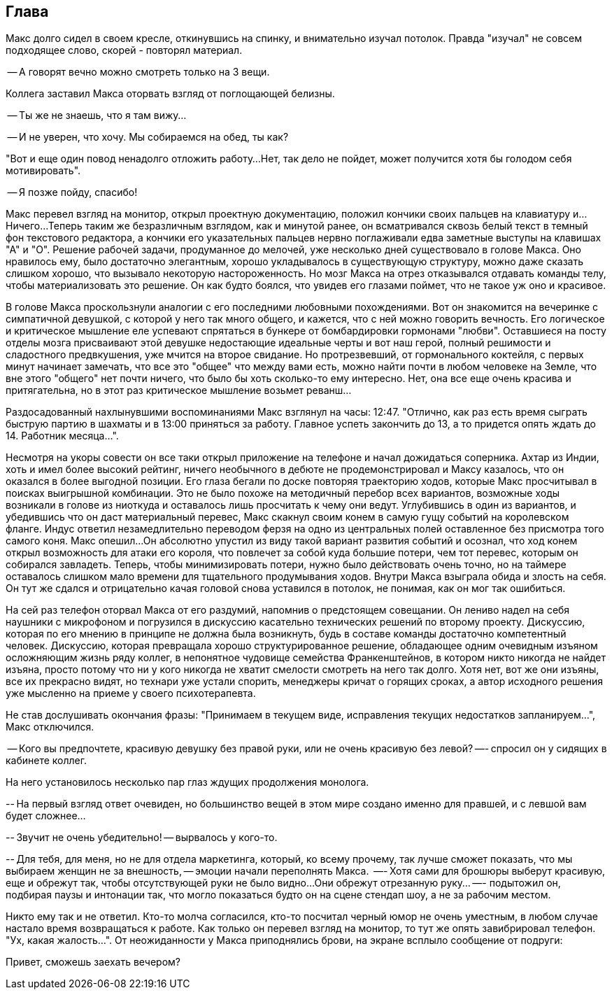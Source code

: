 == Глава

Макс долго сидел в своем кресле, откинувшись на спинку, и внимательно изучал потолок. 
Правда "изучал" не совсем подходящее слово, скорей - повторял материал.

-- А говорят вечно можно смотреть только на 3 вещи.

Коллега заставил Макса оторвать взгляд от поглощающей белизны. 

-- Ты же не знаешь, что я там вижу...

-- И не уверен, что хочу. Мы собираемся на обед, ты как?

"Вот и еще один повод ненадолго отложить работу...  
Нет,  так дело не пойдет,  может получится хотя бы голодом себя мотивировать".

-- Я позже пойду, спасибо!

Макс перевел взгляд на монитор, открыл проектную документацию, положил кончики своих пальцев на клавиатуру и... 
Ничего... 
Теперь таким же безразличным взглядом, как и минутой ранее, он всматривался сквозь белый текст в темный фон текстового редактора, а кончики его указательных пальцев нервно поглаживали едва заметные выступы на клавишах "А" и "О". 
Решение рабочей задачи, продуманное до мелочей, уже несколько дней существовало в голове Макса. 
Оно нравилось ему, было достаточно элегантным, хорошо укладывалось в существующую структуру, можно даже сказать слишком хорошо, что вызывало некоторую настороженность. 
Но мозг Макса на отрез отказывался отдавать команды телу, чтобы материализовать это решение. 
Он как будто боялся, что увидев его глазами поймет, что не такое уж оно и красивое.

В голове Макса проскользнули аналогии с его последними любовными похождениями. 
Вот он знакомится на вечеринке с симпатичной девушкой, с которой у него так много общего, и кажется, что с ней можно говорить вечность.
Его логическое и критическое мышление еле успевают спрятаться в бункере от бомбардировки гормонами "любви".
Оставшиеся на посту отделы мозга присваивают этой девушке недостающие идеальные черты и вот наш герой, полный решимости и сладостного предвкушения, уже мчится на второе свидание. 
Но протрезвевший, от гормонального коктейля, с первых минут начинает замечать, что все это "общее" что между вами есть, можно найти почти в любом человеке на Земле, что вне этого "общего" нет почти ничего, что было бы хоть сколько-то ему интересно. 
Нет, она все еще очень красива и притягательна, но в этот раз критическое мышление возьмет реванш...

Раздосадованный нахлынувшими воспоминаниями Макс взглянул на часы: 12:47. 
"Отлично, как раз есть время сыграть быструю партию в шахматы и в 13:00 приняться за работу. 
Главное успеть закончить до 13, а то придется опять ждать до 14. Работник месяца...".

Несмотря на укоры совести он все таки открыл приложение на телефоне и начал дожидаться соперника. 
Ахтар из Индии, хоть и имел более высокий рейтинг, ничего необычного в дебюте не продемонстрировал и Максу казалось, что он оказался в более выгодной позиции. 
Его глаза бегали по доске повторяя траекторию ходов, которые Макс просчитывал в поисках выигрышной комбинации. 
Это не было похоже на методичный перебор всех вариантов, возможные ходы возникали в голове из ниоткуда и оставалось лишь просчитать к чему они ведут. 
Углубившись в один из вариантов, и убедившись что он даст материальный перевес, Макс скакнул своим конем в самую гущу событий на королевском фланге. 
Индус ответил незамедлительно переводом ферзя на одно из центральных полей оставленное без присмотра того самого коня. 
Макс опешил... 
Он абсолютно упустил из виду такой вариант развития событий и осознал, что ход конем открыл возможность для атаки его короля, что повлечет за собой куда большие потери, чем тот перевес, которым он собирался завладеть. 
Теперь, чтобы минимизировать потери, нужно было действовать очень точно, но на таймере оставалось слишком мало времени для тщательного продумывания ходов. 
Внутри Макса взыграла обида и злость на себя. 
Он тут же сдался и отрицательно качая головой снова уставился в потолок, не понимая, как он мог так ошибиться.

На сей раз телефон оторвал Макса от его раздумий, напомнив о предстоящем совещании. 
Он лениво надел на себя наушники с микрофоном и погрузился в дискуссию касательно технических решений по второму проекту.
Дискуссию, которая по его мнению в принципе не должна была возникнуть, будь в составе команды достаточно компетентный человек. 
Дискуссию, которая превращала хорошо структурированное решение, обладающее одним очевидным изъяном осложняющим жизнь ряду коллег, в непонятное чудовище семейства Франкенштейнов, в котором никто никогда не найдет изъяна, просто потому что ни у кого никогда не хватит смелости смотреть на него так долго. 
Хотя нет, вот же они изъяны, все их прекрасно видят, но технари уже устали спорить, менеджеры кричат о горящих сроках, а автор исходного решения уже мысленно на приеме у своего психотерапевта.

Не став дослушивать окончания фразы: "Принимаем в текущем виде,  исправления текущих недостатков запланируем...", Макс отключился.

-- Кого вы предпочтете, красивую девушку без правой руки, или не очень красивую  без левой? —- спросил он у сидящих в кабинете коллег.

На него установилось несколько пар глаз ждущих продолжения монолога.

-- На первый взгляд ответ очевиден, но большинство вещей в этом мире создано именно для правшей, и с левшой вам будет сложнее...

-- Звучит не очень убедительно! -- вырвалось у кого-то.

-- Для тебя, для меня, но не для отдела маркетинга, который, ко всему прочему, так лучше сможет показать, что мы выбираем женщин не за внешность, -- эмоции начали переполнять Макса. 
—- Хотя сами для брошюры выберут красивую, еще и обрежут так, чтобы отсутствующей руки не было видно...
Они обрежут отрезанную руку... —- подытожил он, подбирая паузы и интонации так, что могло показаться будто он на сцене стендап шоу, а не за рабочим местом.

Никто ему так и не ответил. 
Кто-то молча согласился, кто-то посчитал черный юмор не очень уместным, в любом случае настало время возвращаться к работе. 
Как только он перевел взгляд на монитор, то тут же опять завибрировал телефон. 
"Ух, какая жалость…". 
От неожиданности у Макса приподнялись брови, на экране всплыло сообщение от подруги:

[.msg]
Привет, сможешь заехать вечером?